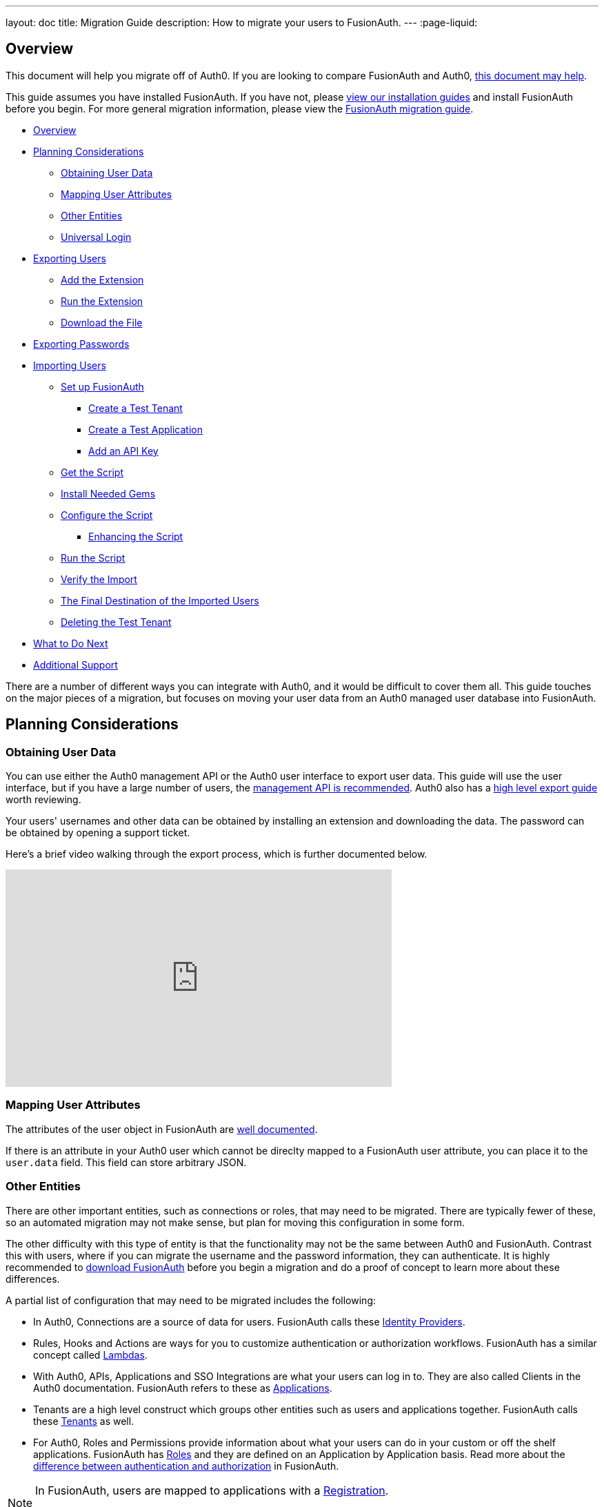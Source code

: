 ---
layout: doc
title: Migration Guide
description: How to migrate your users to FusionAuth.
---
:page-liquid:

== Overview

This document will help you migrate off of Auth0. If you are looking to compare FusionAuth and Auth0, link:/blog/2018/10/19/auth0-and-fusionauth-a-tale-of-two-solutions/[this document may help]. 

This guide assumes you have installed FusionAuth. If you have not, please link:/docs/v1/tech/installation-guide/[view our installation guides] and install FusionAuth before you begin. For more general migration information, please view the link:/docs/v1/tech/guides/migration/[FusionAuth migration guide].

* <<Overview>>
* <<Planning Considerations>>
** <<Obtaining User Data>>
** <<Mapping User Attributes>>
** <<Other Entities>>
** <<Universal Login>>
* <<Exporting Users>>
** <<Add the Extension>>
** <<Run the Extension>>
** <<Download the File>>
* <<Exporting Passwords>>
* <<Importing Users>>
** <<Set up FusionAuth>>
*** <<Create a Test Tenant>>
*** <<Create a Test Application>>
*** <<Add an API Key>>
** <<Get the Script>>
** <<Install Needed Gems>>
** <<Configure the Script>>
*** <<Enhancing the Script>>
** <<Run the Script>>
** <<Verify the Import>>
** <<The Final Destination of the Imported Users>>
** <<Deleting the Test Tenant>>
* <<What to Do Next>>
* <<Additional Support>>

There are a number of different ways you can integrate with Auth0, and it would be difficult to cover them all. This guide touches on the major pieces of a migration, but focuses on moving your user data from an Auth0 managed user database into FusionAuth. 

== Planning Considerations

=== Obtaining User Data

You can use either the Auth0 management API or the Auth0 user interface to export user data. This guide will use the user interface, but if you have a large number of users, the https://auth0.com/docs/api/management/v2#!/Users/get_users[management API is recommended]. Auth0 also has a https://auth0.com/docs/support/export-data[high level export guide] worth reviewing.

Your users' usernames and other data can be obtained by installing an extension and downloading the data. The password can be obtained by opening a support ticket.

Here's a brief video walking through the export process, which is further documented below.

video::wQklLZZP_3s[youtube,width=560,height=315]

=== Mapping User Attributes

The attributes of the user object in FusionAuth are link:/docs/v1/tech/apis/users/[well documented]. 

If there is an attribute in your Auth0 user which cannot be direclty mapped to a FusionAuth user attribute, you can place it to the `user.data` field. This field can store arbitrary JSON.

=== Other Entities

There are other important entities, such as connections or roles, that may need to be migrated. There are typically fewer of these, so an automated migration may not make sense, but plan for moving this configuration in some form.

The other difficulty with this type of entity is that the functionality may not be the same between Auth0 and FusionAuth. Contrast this with users, where if you can migrate the username and the password information, they can authenticate. It is highly recommended to link:/download/[download FusionAuth] before you begin a migration and do a proof of concept to learn more about these differences. 

A partial list of configuration that may need to be migrated includes the following:

* In Auth0, Connections are a source of data for users. FusionAuth calls these link:/docs/v1/tech/identity-providers/[Identity Providers].
* Rules, Hooks and Actions are ways for you to customize authentication or authorization workflows. FusionAuth has a similar concept called link:/docs/v1/tech/lambdas/[Lambdas].
* With Auth0, APIs, Applications and SSO Integrations are what your users can log in to. They are also called Clients in the Auth0 documentation. FusionAuth refers to these as link:/docs/v1/tech/core-concepts/applications/[Applications]. 
* Tenants are a high level construct which groups other entities such as users and applications together. FusionAuth calls these link:/docs/v1/tech/core-concepts/tenants/[Tenants] as well.
* For Auth0, Roles and Permissions provide information about what your users can do in your custom or off the shelf applications. FusionAuth has link:/docs/v1/tech/core-concepts/roles/[Roles] and they are defined on an Application by Application basis. Read more about the link:/docs/v1/tech/core-concepts/authentication-authorization/[difference between authentication and authorization] in FusionAuth.

[NOTE]
====
In FusionAuth, users are mapped to applications with a link:/docs/v1/tech/core-concepts/registrations/[Registration]. 

Auth0, in contrast, gives users access to all Auth0 applications in a tenant by default. 
====

=== Universal Login

Auth0 provides a login experience called Universal Login. This is a complex, configurable login component that works with SPAs, native applications and web applications. 

FusionAuth's login experience is less complicated. You can choose to build your own login pages or use FusionAuth's hosted login pages. link:/docs/v1/tech/core-concepts/integration-points/#login-options[Read more about these choices].

Once you've planned your migration, export your user data from Auth0.

== Exporting Users

To export users with the user interface, log in and go to your dashboard. You'll perform the following steps:

1. Add the User Import/Export extension, if not present
2. Run the extension
3. Download the exported file

Let's walk through each of these steps.

=== Add the Extension

Auth0 provides an extension that allows you to both import and export users to and from Auth0. Add the extension by navigating to [breadcrumb]#Extensions# and searching for it.

image::guides/auth0-migration/find-user-export-extension.png[Finding the import/export extension.,width=1200,role=bottom-cropped]

After you find the extension, install it:

image::guides/auth0-migration/user-export-extension-install.png[Installing the import/export extension.,width=1200,role=bottom-cropped]

The next step is to run the extension. 

=== Run the Extension

Next, run the extension. The first time you run it, you'll be asked to grant needed permissions. Then, choose the export tab. 

This will bring up a screen with information such as what fields you want to export, which connections to pull users from, and the export file format.

image::guides/auth0-migration/user-export-extension-export-run.png[Running the import/export extension.,width=1200,role=bottom-cropped]

For this guide, export user information as JSON. Choose the default user database. Finally, if you have special fields to include, configure them to be exported. Then begin the export.

image::guides/auth0-migration/auth0-export-complete.png[View when the the import/export extension is finished.,width=1200,role=bottom-cropped]

Depending on how many users you have in your database, it may take a while for this to complete.

=== Download the File

After the export finishes, download the file provided. At the end of the process, you'll end up with a JSON file like this:

[source,json,title=Sample Auth0 user data export download]
----
{"user_id":"auth0|60425da93519d90068f82966","email":"test@example.com","name":"test@example.com","nickname":"test","created_at":"2021-03-05T16:34:49.518Z","updated_at":"2021-03-05T16:34:49.518Z","email_verified":false}
{"user_id":"auth0|60425dc43519d90068f82973","email":"test2@example.com","name":"test2@example.com","nickname":"test2","created_at":"2021-03-05T16:35:16.786Z","updated_at":"2021-03-05T16:35:16.786Z","email_verified":false}
----

This is half of the data you'll need to migrate your users. The other half is the password hashes. Let's tackle that next.

== Exporting Passwords

Password hashes and related information such as the salt and encryption algorithm are sensitive information. Auth0 doesn't export them as part of the general import/export process. 

However, once you've imported the passwords, your users will be able to log in to FusionAuth with the same password they used previously. However, neither FusionAuth, Auth0 nor you know the password, only the one way hash of the password.

You must open a support ticket to get access to the hashes. To do so, from your dashboard, navigate to [breadcrumb]#Get Support#, and then open a ticket by scrolling to the bottom of the support page. 

image::guides/auth0-migration/create-ticket-start.png[The first step to getting your password hashes.,width=1200,role=top-cropped]

Select the issue and details of your request. Choose "I have a question regarding my Auth0 account" and then pick the "I would like to obtain an export of my password hashes" option.

[NOTE]
====
Auth0 requires you to be on a link:https://auth0.com/docs/support/export-data[paid plan] to export your password hashes. You cannot export them if you are on the free tier.

Auth0 makes no commitments about how long a password hash ticket will take. In the author's experience, it took approximately one week.

Plan accordingly. 
====

You'll receive an automated message after this ticket is submitted and you can view the progress on the ticket screen. 

After your request is processed and you've downloaded the file, you'll receive a JSON file containing the password hashes, related information and user ids. It might look a little something like this:

[source,json,title=Sample Auth0 password hash export download]
----
{"_id":{"$oid":"60425dc43519d90068f82973"},"email_verified":false,"email":"test2@example.com","passwordHash":"$2b$10$Z6hUTEEeoJXN5/AmSm/4.eZ75RYgFVriQM9LPhNEC7kbAbS/VAaJ2","password_set_date":{"$date":"2021-03-05T16:35:16.775Z"},"tenant":"dev-rwsbs6ym","connection":"Username-Password-Authentication","_tmp_is_unique":true}
{"_id":{"$oid":"60425da93519d90068f82966"},"email_verified":false,"email":"test@example.com","passwordHash":"$2b$10$CSZ2JarG4XYbGa.JkfpqnO2wrlbfp5eb5LScHSGo9XGeZ.a.Ic54S","password_set_date":{"$date":"2021-03-05T16:34:49.502Z"},"tenant":"dev-rwsbs6ym","connection":"Username-Password-Authentication","_tmp_is_unique":true}
----

Now that you have both the user data and the passwords, you can import your users.

== Importing Users

There are a few steps to take to import users. 

* Prepare your FusionAuth installation
* Get the import script and install needed gems
* Customize the script
* Run the script
* Test

Lets look at each of these in turn.

=== Set up FusionAuth

You need to set up FusionAuth so the migrated user data can be stored correctly. As mentioned above, this document assumes you have FusionAuth installed. If you don't, link:/docs/v1/tech/installation-guide/[view our installation guides] and get it installed before proceeding further.

==== Create a Test Tenant

Create a separate tenant for your migration process. Tenants logically isolate configuration settings and users, so if a migration goes awry or you need to adjust it, it's easy to delete the tenant and start with a clean system.

To add a tenant, navigate to [breadcrumb]#Tenants# and choose the green plus sign.

image::guides/auth0-migration/list-of-tenants-add-highlighted.png[Adding a tenant.,width=1200,role=bottom-cropped]

Give it a descriptive name like `Auth0 import test` and save it. You shouldn't need to modify any of the other configuration options to test importing users. Save the tenant.

image::guides/auth0-migration/add-tenant.png[The tenant creation screen.,width=1200,role=bottom-cropped]

Record the Id of the tenant, which will be something like `25c9d123-8a79-4edd-9f76-8dd9c806b0f3`. You'll use this in the import script.

image::guides/auth0-migration/list-of-tenants.png[The tenant list.,width=1200,role=bottom-cropped]

==== Create a Test Application

Applications can be anything that a user can log into. In FusionAuth there's no differentiation between web applications, APIS or native apps. To add an application, navigate to [breadcrumb]#Applications# and choose the green plus sign.

Give the application a descriptive name like `Auth0 application` and save it. 

Navigate to the [breadcrumb]#OAuth# tab and add an entry to [field]#Authorized redirect URLs#. Use a value such as `\https://fusionauth.io` for testing. You shouldn't need to modify any of the other configuration options to test importing users. Save the application. 

image::guides/auth0-migration/add-application.png[The application creation screen.,width=1200]

Next, view the application by clicking the green magnifying glass and note the [field]#OAuth IdP login URL#. You'll be using that to test that users can log in.

image::guides/auth0-migration/find-login-url.png[Finding the login URL.,width=1200,role=bottom-cropped]


==== Add an API Key

The next step is to create an API key. To do so, navigate to [breadcrumb]#Settings -> API Keys# in the administrative user interface.

image::guides/auth0-migration/add-api-key.png[Adding an API key,width=1200]

This key needs to have the permission to run a bulk import of users. In the spirit of the principle of least privilege, give it the permission to `POST` to the `/api/user/import` endpoint. Record the API key string, as you'll use it below as well.

image::guides/auth0-migration/set-api-key-permissions.png[Setting API key permissions,width=1200]

=== Get the Script

FusionAuth has written an import script. It requires ruby (tested with 2.7). To get the script, clone the git repository:

[source,shell,title=Getting the import scripts]
----
git clone https://github.com/FusionAuth/fusionauth-import-scripts
----

Navigate to the `auth0` directory:

[source,shell,title=Navigate to the correct directory]
----
cd fusionauth-import-scripts/auth0
----

=== Install Needed Gems

The following gems must be available to the import script:

* `date`
* `json`
* `fusionauth_client`

If you have bundler installed, run `bundle install` in the `auth0` directory. Otherwise install the needed gems in some other way.

=== Configure the Script

Edit the `import.rb` script. You should update important variables:

[source,ruby,title=An excerpt of the import.rb]
----
#!/usr/local/bin/ruby -w

require 'date'
require 'json'
require 'fusionauth/fusionauth_client'

# BEGIN Modify these variables for your Import
users_file = 'users.json'
secrets_file = 'secrets.json'

$fusionauth_url = 'http://localhost:9011'
$fusionauth_api_key = 'bf69486b-4733-4470-a592-f1bfce7af580'

# Optionally specify the target tenant. If only one tenant exists this is optional and the users
# will be imported to the default tenant. When more than one tenant exists in FusionAuth this is required.
$fusionauth_tenant_id = '16970284-4680-4b3c-8a7e-424644ed1090'

# Map Auth0 userId to the FusionAuth User Id as a UUID
$map_auth0_user_id = false

# END Modify these variables for your Import
# ...
----

For this script to work correctly, update the following:

* `users_file` should point to the location of the user export file you obtained.
* `secrets_file` needs to point to the location of the password hash export file you received.
* `$fusionauth_url` must point to your FusionAuth instance. If you are testing locally, it will probably be `'http://localhost:9011'`.
* `$fusionauth_api_key` needs to be set to the value of the API key created above.
* `$fusionauth_tenant_id` should be set to the Id of the testing tenant created above.

You may or may not want to change `$map_auth0_user_id`. If you have external systems relying on the Auth0 user identifier, set this to `true`, which will ensure imported users have the the same Id as they did in Auth0. Otherwise, you can leave this variable set to `false`.

You may also want to migrate additional data. Currently, the following attributes are migrated:

* `user_id`
* `email
* `email_verified`
* `username`
* `insertInstant`
* `password` and supporting attributes

The migrated user will have the Auth0 tenant Id and original user Id stored on the `user.data` object. If you have additional user attributes you want to migrate, you should review and modify the `map_user` method. 

==== Enhancing the Script

You may also want to create Registrations, assign Roles, or associate users with Group, which you can do by creating the appropriate JSON data structures. These are documented in the link:/docs/v1/tech/apis/users/#import-users[Import User API docs]. This will require modifying the `import.rb` code.

For example, to add a Registration to an application with an Id of `6b72ba2d-679a-41dd-adb3-9f3e75e7cd1f`, add the following code to `map_user` before the `user` object is returned:

[source,ruby,title=Adding an application registration to every user]
----
# ...
user['registrations'] = []
application_registration = {
  applicationId: '6b72ba2d-679a-41dd-adb3-9f3e75e7cd1f'
}
user['registrations'].push(application_registration)
# ...
return user
----

=== Run the Script

You can now run the import script:

[source,shell,title=Running the import script]
----
ruby ./import.rb
----

You'll see output like:

[source,shell,title=Import script output]
----
TBD
----

=== Verify the Import

The next step is to log in to the FusionAuth administrative user interface and review the users to ensure all the data was correctly imported.

image::guides/auth0-migration/list-users.png[List imported users.,width=1200,role=bottom-cropped]

If you have a test user, open an incognito window and log in with them to ensure the hash migration was successful. You recorded the URL to log in to the example application in <<Create a Test Application>>.

image::guides/auth0-migration/user-login.png[The user login screen.,width=1200,role=bottom-cropped]

After the login, the user will be redirected to a URL like `\https://fusionauth.io/?code=FlZF97WIYLNxt4SGD_22qvpRh4fZ6kg_N89ZbBAy1E4&locale=fr&userState=Authenticated`. This happens is because you haven't set up an web application to handle the authorization code redirect. 

That is an important next step but is beyond the scope of this document. Consult the link:/docs/v1/tech/5-minute-setup-guide/[5 minute setup guide] for an example of how to do this.

=== The Final Destination of the Imported Users

After you are done testing, choose whether to import users into the default tenant or a new tenant. Whichever you choose, make sure to update `$fusionauth_tenant_id` to the correct value before running the import for a final time.

If you aren't keeping the users in the test tenant, delete the tenant as outlined below.

=== Deleting the Test Tenant

If you need to start over because the import failed or you need to tweak a setting, delete the tenant you created. This will remove all the users and other configuration for this tenant, giving you a fresh start. To do so, navigate to [breadcrumb]#Tenants# and choose the red trashcan icon. 

image::guides/auth0-migration/list-of-tenants-delete-highlighted.png[Deleting a a tenant.,width=1200,role=bottom-cropped]

Confirm your desire to delete the tenant. Depending on how many users you have imported, this may take some time.

== What to Do Next

At a minimum, assign your users to the relevant migrated FusionAuth applications. You can do this in two ways:

* As part of your import script by modifying the script and adding link:/docs/v1/tech/apis/users/#import-users[Registration JSON information] to the `map_user` method as illustrated in <<Enhancing the Script>>.
* After users have been migrated with the link:/docs/v1/tech/apis/registrations[Registrations API]. 

You'll also need to modify and test your applications to ensure:

* Users can log in.
* The authorization code redirect is handled.
* Users receive appropriate permissions and roles. 

If your application uses a standard OAuth, SAML or OIDC library to authenticate with Auth0, the transition should be relatively painless.

== Additional Support

If you need support in your migration beyond that provided in this guide, you may:

* Post in our link:/community/forums/[community forums] 
* link:/pricing/editions/[Purchase a support contract]



